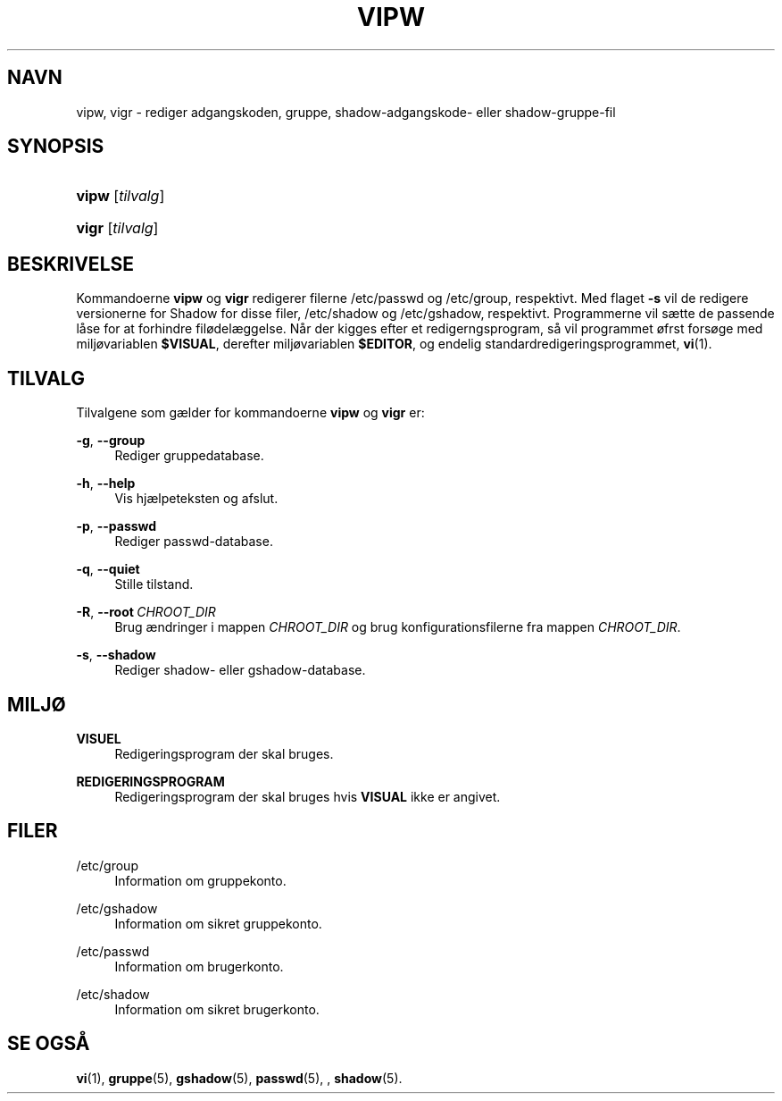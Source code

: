 '\" t
.\"     Title: vipw
.\"    Author: Marek Micha\(/lkiewicz
.\" Generator: DocBook XSL Stylesheets v1.79.1 <http://docbook.sf.net/>
.\"      Date: 18/09/2016
.\"    Manual: Kommandoer for systemh\(oandtering
.\"    Source: shadow-utils 4.4
.\"  Language: Danish
.\"
.TH "VIPW" "8" "18/09/2016" "shadow\-utils 4\&.4" "Kommandoer for systemh\(oandterin"
.\" -----------------------------------------------------------------
.\" * Define some portability stuff
.\" -----------------------------------------------------------------
.\" ~~~~~~~~~~~~~~~~~~~~~~~~~~~~~~~~~~~~~~~~~~~~~~~~~~~~~~~~~~~~~~~~~
.\" http://bugs.debian.org/507673
.\" http://lists.gnu.org/archive/html/groff/2009-02/msg00013.html
.\" ~~~~~~~~~~~~~~~~~~~~~~~~~~~~~~~~~~~~~~~~~~~~~~~~~~~~~~~~~~~~~~~~~
.ie \n(.g .ds Aq \(aq
.el       .ds Aq '
.\" -----------------------------------------------------------------
.\" * set default formatting
.\" -----------------------------------------------------------------
.\" disable hyphenation
.nh
.\" disable justification (adjust text to left margin only)
.ad l
.\" -----------------------------------------------------------------
.\" * MAIN CONTENT STARTS HERE *
.\" -----------------------------------------------------------------
.SH "NAVN"
vipw, vigr \- rediger adgangskoden, gruppe, shadow\-adgangskode\- eller shadow\-gruppe\-fil
.SH "SYNOPSIS"
.HP \w'\fBvipw\fR\ 'u
\fBvipw\fR [\fItilvalg\fR]
.HP \w'\fBvigr\fR\ 'u
\fBvigr\fR [\fItilvalg\fR]
.SH "BESKRIVELSE"
.PP
Kommandoerne
\fBvipw\fR
og
\fBvigr\fR
redigerer filerne
/etc/passwd
og
/etc/group, respektivt\&. Med flaget
\fB\-s\fR
vil de redigere versionerne for Shadow for disse filer,
/etc/shadow
og
/etc/gshadow, respektivt\&. Programmerne vil s\(aette de passende l\(oase for at forhindre fil\(/odel\(aeggelse\&. N\(oar der kigges efter et redigerngsprogram, s\(oa vil programmet \(/ofrst fors\(/oge med milj\(/ovariablen
\fB$VISUAL\fR, derefter milj\(/ovariablen
\fB$EDITOR\fR, og endelig standardredigeringsprogrammet,
\fBvi\fR(1)\&.
.SH "TILVALG"
.PP
Tilvalgene som g\(aelder for kommandoerne
\fBvipw\fR
og
\fBvigr\fR
er:
.PP
\fB\-g\fR, \fB\-\-group\fR
.RS 4
Rediger gruppedatabase\&.
.RE
.PP
\fB\-h\fR, \fB\-\-help\fR
.RS 4
Vis hj\(aelpeteksten og afslut\&.
.RE
.PP
\fB\-p\fR, \fB\-\-passwd\fR
.RS 4
Rediger passwd\-database\&.
.RE
.PP
\fB\-q\fR, \fB\-\-quiet\fR
.RS 4
Stille tilstand\&.
.RE
.PP
\fB\-R\fR, \fB\-\-root\fR\ \&\fICHROOT_DIR\fR
.RS 4
Brug \(aendringer i mappen
\fICHROOT_DIR\fR
og brug konfigurationsfilerne fra mappen
\fICHROOT_DIR\fR\&.
.RE
.PP
\fB\-s\fR, \fB\-\-shadow\fR
.RS 4
Rediger shadow\- eller gshadow\-database\&.
.RE
.SH "MILJ\(/O"
.PP
\fBVISUEL\fR
.RS 4
Redigeringsprogram der skal bruges\&.
.RE
.PP
\fBREDIGERINGSPROGRAM\fR
.RS 4
Redigeringsprogram der skal bruges hvis
\fBVISUAL\fR
ikke er angivet\&.
.RE
.SH "FILER"
.PP
/etc/group
.RS 4
Information om gruppekonto\&.
.RE
.PP
/etc/gshadow
.RS 4
Information om sikret gruppekonto\&.
.RE
.PP
/etc/passwd
.RS 4
Information om brugerkonto\&.
.RE
.PP
/etc/shadow
.RS 4
Information om sikret brugerkonto\&.
.RE
.SH "SE OGS\(oA"
.PP
\fBvi\fR(1),
\fBgruppe\fR(5),
\fBgshadow\fR(5),
\fBpasswd\fR(5), ,
\fBshadow\fR(5)\&.
